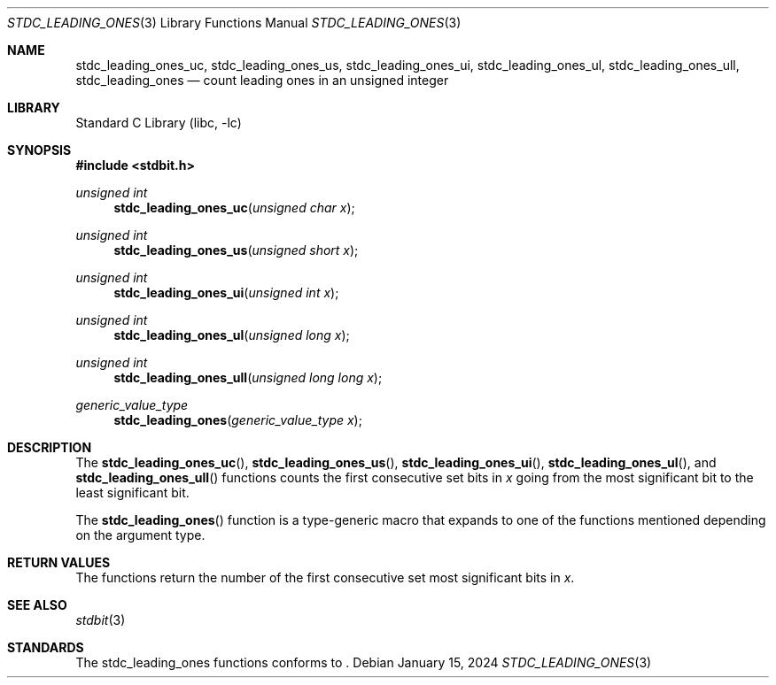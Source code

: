 .\" Copyright (c) 1991 The Regents of the University of California.
.\" All rights reserved.
.\"
.\" Redistribution and use in source and binary forms, with or without
.\" modification, are permitted provided that the following conditions
.\" are met:
.\" 1. Redistributions of source code must retain the above copyright
.\"    notice, this list of conditions and the following disclaimer.
.\" 2. Redistributions in binary form must reproduce the above copyright
.\"    notice, this list of conditions and the following disclaimer in the
.\"    documentation and/or other materials provided with the distribution.
.\" 3. Neither the name of the University nor the names of its contributors
.\"    may be used to endorse or promote products derived from this software
.\"    without specific prior written permission.
.\"
.\" THIS SOFTWARE IS PROVIDED BY THE REGENTS AND CONTRIBUTORS ``AS IS'' AND
.\" ANY EXPRESS OR IMPLIED WARRANTIES, INCLUDING, BUT NOT LIMITED TO, THE
.\" IMPLIED WARRANTIES OF MERCHANTABILITY AND FITNESS FOR A PARTICULAR PURPOSE
.\" ARE DISCLAIMED.  IN NO EVENT SHALL THE REGENTS OR CONTRIBUTORS BE LIABLE
.\" FOR ANY DIRECT, INDIRECT, INCIDENTAL, SPECIAL, EXEMPLARY, OR CONSEQUENTIAL
.\" DAMAGES (INCLUDING, BUT NOT LIMITED TO, PROCUREMENT OF SUBSTITUTE GOODS
.\" OR SERVICES; LOSS OF USE, DATA, OR PROFITS; OR BUSINESS INTERRUPTION)
.\" HOWEVER CAUSED AND ON ANY THEORY OF LIABILITY, WHETHER IN CONTRACT, STRICT
.\" LIABILITY, OR TORT (INCLUDING NEGLIGENCE OR OTHERWISE) ARISING IN ANY WAY
.\" OUT OF THE USE OF THIS SOFTWARE, EVEN IF ADVISED OF THE POSSIBILITY OF
.\" SUCH DAMAGE.
.\"
.\"     from: @(#)cos.3	5.1 (Berkeley) 5/2/91
.\"	$NetBSD: cos.3,v 1.16.2.1 2019/09/05 08:19:40 martin Exp $
.\"
.Dd January 15, 2024
.Dt STDC_LEADING_ONES 3
.Os
.Sh NAME
.Nm stdc_leading_ones_uc ,
.Nm stdc_leading_ones_us ,
.Nm stdc_leading_ones_ui ,
.Nm stdc_leading_ones_ul ,
.Nm stdc_leading_ones_ull ,
.Nm stdc_leading_ones
.Nd count leading ones in an unsigned integer
.Sh LIBRARY
.Lb libc
.Sh SYNOPSIS
.In stdbit.h
.Ft unsigned int
.Fn stdc_leading_ones_uc "unsigned char x"
.Ft unsigned int
.Fn stdc_leading_ones_us "unsigned short x"
.Ft unsigned int
.Fn stdc_leading_ones_ui "unsigned int x"
.Ft unsigned int
.Fn stdc_leading_ones_ul "unsigned long x"
.Ft unsigned int
.Fn stdc_leading_ones_ull "unsigned long long x"
.Ft generic_value_type
.Fn stdc_leading_ones "generic_value_type x"
.Sh DESCRIPTION
The
.Fn stdc_leading_ones_uc ,
.Fn stdc_leading_ones_us ,
.Fn stdc_leading_ones_ui ,
.Fn stdc_leading_ones_ul ,
and
.Fn stdc_leading_ones_ull
functions counts the first consecutive set bits in
.Fa x
going from the most significant bit to the least
significant bit.
.Pp
The
.Fn stdc_leading_ones
function is a type-generic macro that expands
to one of the functions mentioned depending on the argument type.
.Fn
.Sh RETURN VALUES
The functions return the number of the first consecutive set most
significant bits in
.Fa x .
.Sh SEE ALSO
.Xr stdbit 3
.Sh STANDARDS
The stdc_leading_ones functions conforms to
.St -isoC-2023 .
